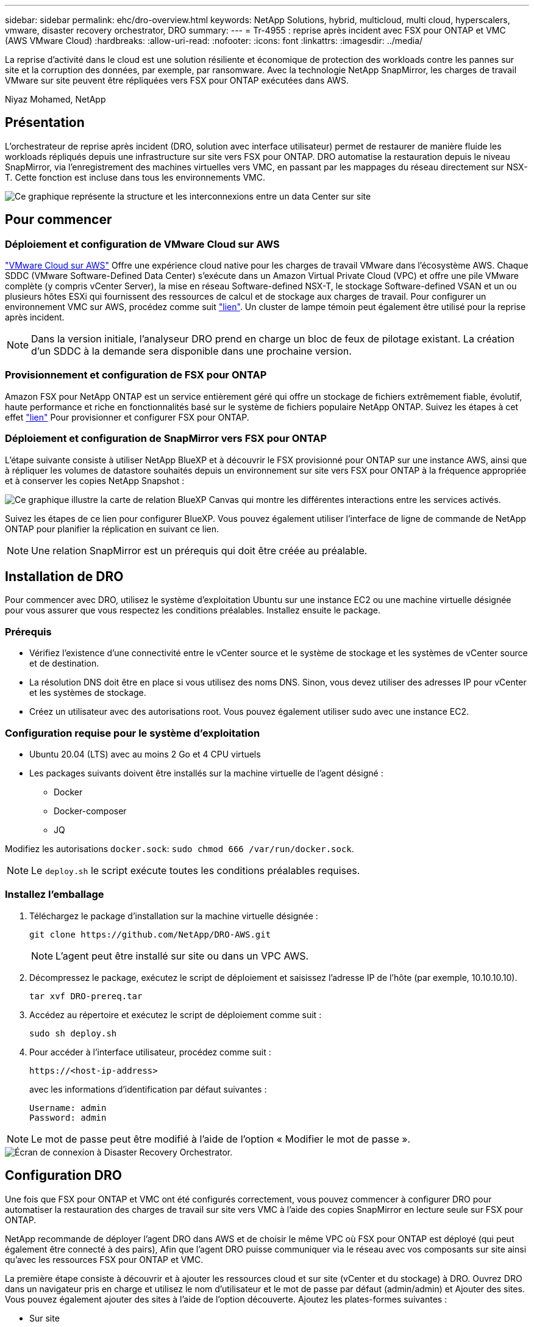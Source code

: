 ---
sidebar: sidebar 
permalink: ehc/dro-overview.html 
keywords: NetApp Solutions, hybrid, multicloud, multi cloud, hyperscalers, vmware, disaster recovery orchestrator, DRO 
summary:  
---
= Tr-4955 : reprise après incident avec FSX pour ONTAP et VMC (AWS VMware Cloud)
:hardbreaks:
:allow-uri-read: 
:nofooter: 
:icons: font
:linkattrs: 
:imagesdir: ../media/


[role="lead"]
La reprise d'activité dans le cloud est une solution résiliente et économique de protection des workloads contre les pannes sur site et la corruption des données, par exemple, par ransomware. Avec la technologie NetApp SnapMirror, les charges de travail VMware sur site peuvent être répliquées vers FSX pour ONTAP exécutées dans AWS.

Niyaz Mohamed, NetApp



== Présentation

L'orchestrateur de reprise après incident (DRO, solution avec interface utilisateur) permet de restaurer de manière fluide les workloads répliqués depuis une infrastructure sur site vers FSX pour ONTAP. DRO automatise la restauration depuis le niveau SnapMirror, via l'enregistrement des machines virtuelles vers VMC, en passant par les mappages du réseau directement sur NSX-T. Cette fonction est incluse dans tous les environnements VMC.

image::dro-vmc-image1.png[Ce graphique représente la structure et les interconnexions entre un data Center sur site, une instance SDDC VMware Cloud sur AWS et Amazon FSX pour NetApp ONTAP. Il s'agit notamment de la réplication SnapMirror, du trafic DRaaS Ops, d'Internet ou de connexion directe et de VMware Transit Connect.]



== Pour commencer



=== Déploiement et configuration de VMware Cloud sur AWS

link:https://www.vmware.com/products/vmc-on-aws.html["VMware Cloud sur AWS"^] Offre une expérience cloud native pour les charges de travail VMware dans l'écosystème AWS. Chaque SDDC (VMware Software-Defined Data Center) s'exécute dans un Amazon Virtual Private Cloud (VPC) et offre une pile VMware complète (y compris vCenter Server), la mise en réseau Software-defined NSX-T, le stockage Software-defined VSAN et un ou plusieurs hôtes ESXi qui fournissent des ressources de calcul et de stockage aux charges de travail. Pour configurer un environnement VMC sur AWS, procédez comme suit link:aws-setup.html["lien"^]. Un cluster de lampe témoin peut également être utilisé pour la reprise après incident.


NOTE: Dans la version initiale, l'analyseur DRO prend en charge un bloc de feux de pilotage existant. La création d'un SDDC à la demande sera disponible dans une prochaine version.



=== Provisionnement et configuration de FSX pour ONTAP

Amazon FSX pour NetApp ONTAP est un service entièrement géré qui offre un stockage de fichiers extrêmement fiable, évolutif, haute performance et riche en fonctionnalités basé sur le système de fichiers populaire NetApp ONTAP. Suivez les étapes à cet effet link:aws-native-overview.html["lien"^] Pour provisionner et configurer FSX pour ONTAP.



=== Déploiement et configuration de SnapMirror vers FSX pour ONTAP

L'étape suivante consiste à utiliser NetApp BlueXP et à découvrir le FSX provisionné pour ONTAP sur une instance AWS, ainsi que à répliquer les volumes de datastore souhaités depuis un environnement sur site vers FSX pour ONTAP à la fréquence appropriée et à conserver les copies NetApp Snapshot :

image::dro-vmc-image2.png[Ce graphique illustre la carte de relation BlueXP Canvas qui montre les différentes interactions entre les services activés.]

Suivez les étapes de ce lien pour configurer BlueXP. Vous pouvez également utiliser l'interface de ligne de commande de NetApp ONTAP pour planifier la réplication en suivant ce lien.


NOTE: Une relation SnapMirror est un prérequis qui doit être créée au préalable.



== Installation de DRO

Pour commencer avec DRO, utilisez le système d'exploitation Ubuntu sur une instance EC2 ou une machine virtuelle désignée pour vous assurer que vous respectez les conditions préalables. Installez ensuite le package.



=== Prérequis

* Vérifiez l'existence d'une connectivité entre le vCenter source et le système de stockage et les systèmes de vCenter source et de destination.
* La résolution DNS doit être en place si vous utilisez des noms DNS. Sinon, vous devez utiliser des adresses IP pour vCenter et les systèmes de stockage.
* Créez un utilisateur avec des autorisations root. Vous pouvez également utiliser sudo avec une instance EC2.




=== Configuration requise pour le système d'exploitation

* Ubuntu 20.04 (LTS) avec au moins 2 Go et 4 CPU virtuels
* Les packages suivants doivent être installés sur la machine virtuelle de l'agent désigné :
+
** Docker
** Docker-composer
** JQ




Modifiez les autorisations `docker.sock`: `sudo chmod 666 /var/run/docker.sock`.


NOTE: Le `deploy.sh` le script exécute toutes les conditions préalables requises.



=== Installez l'emballage

. Téléchargez le package d'installation sur la machine virtuelle désignée :
+
[listing]
----
git clone https://github.com/NetApp/DRO-AWS.git
----
+

NOTE: L'agent peut être installé sur site ou dans un VPC AWS.

. Décompressez le package, exécutez le script de déploiement et saisissez l'adresse IP de l'hôte (par exemple, 10.10.10.10).
+
[listing]
----
tar xvf DRO-prereq.tar
----
. Accédez au répertoire et exécutez le script de déploiement comme suit :
+
[listing]
----
sudo sh deploy.sh
----
. Pour accéder à l'interface utilisateur, procédez comme suit :
+
[listing]
----
https://<host-ip-address>
----
+
avec les informations d'identification par défaut suivantes :

+
[listing]
----
Username: admin
Password: admin
----



NOTE: Le mot de passe peut être modifié à l'aide de l'option « Modifier le mot de passe ».

image::dro-vmc-image3.png[Écran de connexion à Disaster Recovery Orchestrator.]



== Configuration DRO

Une fois que FSX pour ONTAP et VMC ont été configurés correctement, vous pouvez commencer à configurer DRO pour automatiser la restauration des charges de travail sur site vers VMC à l'aide des copies SnapMirror en lecture seule sur FSX pour ONTAP.

NetApp recommande de déployer l'agent DRO dans AWS et de choisir le même VPC où FSX pour ONTAP est déployé (qui peut également être connecté à des pairs), Afin que l'agent DRO puisse communiquer via le réseau avec vos composants sur site ainsi qu'avec les ressources FSX pour ONTAP et VMC.

La première étape consiste à découvrir et à ajouter les ressources cloud et sur site (vCenter et du stockage) à DRO. Ouvrez DRO dans un navigateur pris en charge et utilisez le nom d'utilisateur et le mot de passe par défaut (admin/admin) et Ajouter des sites. Vous pouvez également ajouter des sites à l'aide de l'option découverte. Ajoutez les plates-formes suivantes :

* Sur site
+
** VCenter sur site
** Système de stockage ONTAP


* Le cloud
+
** VMC vCenter
** FSX pour ONTAP




image::dro-vmc-image4.png[Description temporaire de l'image de marque de réservation.]

image::dro-vmc-image5.png[Page d'aperçu du site de DRO contenant les sites source et de destination.]

Une fois ajouté, DRO effectue une détection automatique et affiche les machines virtuelles sur lesquelles les répliques SnapMirror correspondantes s'effectuent depuis le stockage source vers FSX pour ONTAP. DRO détecte automatiquement les réseaux et les groupes de ports utilisés par les VM et les remplit.

image::dro-vmc-image6.png[Écran de détection automatique contenant 219 machines virtuelles et 10 datastores.]

L'étape suivante consiste à regrouper les machines virtuelles requises dans des groupes fonctionnels pour servir de groupes de ressources.



=== Regroupements de ressources

Une fois les plates-formes ajoutées, vous pouvez regrouper les machines virtuelles que vous souhaitez restaurer dans des groupes de ressources. Les groupes de ressources DRO vous permettent de regrouper un ensemble de VM dépendants en groupes logiques contenant leurs ordres de démarrage, leurs délais de démarrage et les validations d'applications facultatives qui peuvent être exécutées lors de la récupération.

Pour commencer à créer des groupes de ressources, procédez comme suit :

. Accédez à *groupes de ressources*, puis cliquez sur *Créer un nouveau groupe de ressources*.
. Sous *Nouveau groupe de ressources*, sélectionnez le site source dans la liste déroulante et cliquez sur *Créer*.
. Fournissez *Détails du groupe de ressources* et cliquez sur *Continuer*.
. Sélectionnez les machines virtuelles appropriées à l'aide de l'option de recherche.
. Sélectionnez l'ordre de démarrage et le délai de démarrage (s) pour les machines virtuelles sélectionnées. Définissez l'ordre de mise sous tension en sélectionnant chaque VM et en définissant sa priorité. La valeur par défaut est Three pour toutes les machines virtuelles.
+
Les options sont les suivantes :

+
1 – première machine virtuelle à mettre sous tension 3 – valeur par défaut 5 – dernière machine virtuelle à mettre sous tension

. Cliquez sur *Créer un groupe de ressources*.


image::dro-vmc-image7.png[Capture d'écran de la liste des groupes de ressources avec deux entrées : test et DemoRG1.]



=== Plans de réplication

Vous devez disposer d'un plan de restauration des applications en cas d'incident. Sélectionnez les plates-formes vCenter source et cible dans la liste déroulante et sélectionnez les groupes de ressources à inclure dans ce plan, ainsi que le regroupement de la manière dont les applications doivent être restaurées et mises sous tension (par exemple, contrôleurs de domaine, puis niveau 1, niveau 2, etc.). De tels plans sont parfois appelés des plans de projet. Pour définir le plan de reprise, accédez à l'onglet *Plan de réplication* et cliquez sur *Nouveau Plan de réplication*.

Pour commencer à créer un plan de réplication, procédez comme suit :

. Accédez à *plans de réplication*, puis cliquez sur *Créer un nouveau plan de réplication*.
+
image::dro-vmc-image8.png[Capture d'écran de l'écran du plan de réplication contenant un plan appelé DemoRP.]

. Sous *Nouveau plan de réplication*, indiquez un nom pour le plan et ajoutez des mappages de reprise en sélectionnant le site source, le serveur vCenter associé, le site de destination et le serveur vCenter associé.
+
image::dro-vmc-image9.png[Capture d'écran des détails du plan de réplication, y compris le mappage de reprise.]

. Une fois le mappage de restauration terminé, sélectionnez le mappage de cluster.
+
image::dro-vmc-image10.png[Description temporaire de l'image de marque de réservation.]

. Sélectionnez *Détails du groupe de ressources* et cliquez sur *Continuer*.
. Définissez l'ordre d'exécution du groupe de ressources. Cette option vous permet de sélectionner la séquence d'opérations lorsqu'il existe plusieurs groupes de ressources.
. Une fois que vous avez terminé, sélectionnez le mappage réseau au segment approprié. Les segments doivent déjà être configurés dans VMC, sélectionnez donc le segment approprié pour mapper la VM.
. En fonction de la sélection des machines virtuelles, les mappages des datastores sont sélectionnés automatiquement.
+

NOTE: SnapMirror est au niveau du volume. Par conséquent, tous les VM sont répliqués sur la destination de réplication. Veillez à sélectionner toutes les machines virtuelles faisant partie du datastore. Si elles ne sont pas sélectionnées, seules les machines virtuelles qui font partie du plan de réplication sont traitées.

+
image::dro-vmc-image11.png[Description temporaire de l'image de marque de réservation.]

. Sous les détails de la machine virtuelle, vous pouvez éventuellement redimensionner les paramètres de CPU et de RAM de la machine virtuelle. Cette approche peut être très utile pour restaurer de grands environnements sur des clusters cibles plus petits ou pour effectuer des tests de reprise sur incident sans avoir à provisionner une infrastructure physique VMware individuelle. Vous pouvez également modifier l'ordre de démarrage et le délai de démarrage (en secondes) de toutes les machines virtuelles sélectionnées au sein des groupes de ressources. Il existe une option supplémentaire permettant de modifier l'ordre de démarrage si des modifications sont requises de celles sélectionnées lors de la sélection de l'ordre de démarrage du groupe de ressources. Par défaut, l'ordre de démarrage sélectionné lors de la sélection du groupe de ressources est utilisé ; toutefois, les modifications peuvent être effectuées à ce stade.
+
image::dro-vmc-image12.png[Description temporaire de l'image de marque de réservation.]

. Cliquez sur *Créer un plan de réplication*.
+
image::dro-vmc-image13.png[Description temporaire de l'image de marque de réservation.]



Une fois le plan de réplication créé, l'option de basculement, l'option test-failover ou l'option de migration peuvent être exercées en fonction des exigences. Lors des options de basculement et de test/basculement, la copie Snapshot la plus récente est utilisée ou une copie Snapshot spécifique peut être sélectionnée à partir d'une copie Snapshot instantanée (conformément à la règle de conservation de SnapMirror). L'option instantanée peut être utile si vous êtes confronté à un événement de corruption comme les ransomwares, où les répliques les plus récentes sont déjà compromises ou chiffrées. DRO affiche tous les points disponibles dans le temps. Pour déclencher un basculement ou un basculement de test avec la configuration spécifiée dans le plan de réplication, vous pouvez cliquer sur *basculement* ou *Test basculement*.

image::dro-vmc-image14.png[Description temporaire de l'image de marque de réservation.]

image::dro-vmc-image15.png[Dans cet écran, vous disposez des détails de l'instantané du volume et vous avez le choix entre utiliser le dernier instantané et choisir un instantané spécifique.]

Le plan de réplication peut être surveillé dans le menu des tâches :

image::dro-vmc-image16.png[Le menu des tâches affiche toutes les tâches et options du plan de réplication, et vous permet également de voir les journaux.]

Après le déclenchement du basculement, les éléments restaurés sont visibles dans le vCenter du VMC (machines virtuelles, réseaux, datastores). Par défaut, les machines virtuelles sont restaurées dans le dossier Workload.

image::dro-vmc-image17.png[Description temporaire de l'image de marque de réservation.]

Le retour arrière peut être déclenché au niveau du plan de réplication. Dans le cas d'un basculement test, l'option redescendre peut être utilisée pour annuler les modifications et supprimer la relation FlexClone. La restauration liée au basculement est un processus en deux étapes. Sélectionnez le plan de réplication et sélectionnez *Inverser la synchronisation des données*.

image::dro-vmc-image18.png[Capture d'écran de la vue d'ensemble du plan de réplication avec liste déroulante contenant l'option Inverser la synchronisation des données.]

image::dro-vmc-image19.png[Description temporaire de l'image de marque de réservation.]

Une fois cette opération terminée, vous pouvez déclencher un retour arrière pour revenir au site de production d'origine.

image::dro-vmc-image20.png[Capture d'écran de la vue d'ensemble du plan de réplication avec la liste déroulante contenant l'option de retour arrière.]

image::dro-vmc-image21.png[Capture d'écran de la page de résumé DRO avec le site de production d'origine opérationnel.]

De NetApp BlueXP, nous pouvons constater que la réplication est défaillante pour les volumes appropriés (ceux qui ont été mappés à VMC comme volumes en lecture-écriture). Pendant le basculement de test, DRO ne mappe pas le volume de destination ou de réplica. Il effectue plutôt une copie FlexClone de l'instance SnapMirror (ou Snapshot) requise et expose l'instance FlexClone, qui ne consomme pas de capacité physique supplémentaire pour FSX pour ONTAP. Ce processus permet de s'assurer que le volume n'est pas modifié et que les tâches de réplication peuvent se poursuivre même pendant les tests de reprise d'activité ou les workflows de triage. En outre, ce processus garantit que, si des erreurs se produisent ou si des données corrompues sont récupérées, la récupération peut être nettoyée sans le risque de destruction de la réplique.

image::dro-vmc-image22.png[Description temporaire de l'image de marque de réservation.]



=== Restauration par ransomware

Récupérer des données suite à un ransomware peut être une tâche extrêmement fastidieuse. En particulier, il peut être difficile pour les services INFORMATIQUES d'identifier le point de retour sécurisé et, une fois déterminé, de protéger les charges de travail récupérées contre les attaques de réexécution, par exemple, des programmes malveillants en sommeil ou des applications vulnérables.

DRO résout ces problèmes en vous permettant de récupérer votre système à partir de n'importe quel point disponible dans le temps. Vous pouvez également restaurer les charges de travail sur des réseaux fonctionnels mais isolés pour que les applications puissent fonctionner et communiquer entre elles à un endroit où elles ne sont pas exposées au trafic du nord du sud. Votre équipe de sécurité dispose ainsi d'un endroit sûr pour mener des analyses et s'assurer qu'il n'y a aucun programme malveillant caché ou en veille.



== Avantages

* Utilisation de la réplication SnapMirror efficace et résiliente.
* Restauration à tout point dans le temps avec la conservation des copies Snapshot
* Automatisation complète de toutes les étapes nécessaires à la restauration de centaines de milliers de machines virtuelles à partir des étapes de validation du stockage, du calcul, du réseau et des applications.
* Restauration de charge de travail avec la technologie ONTAP FlexClone utilisant une méthode qui ne modifie pas le volume répliqué.
+
** Évite le risque de corruption des données pour les volumes et les copies Snapshot.
** Evite les interruptions de réplication pendant les workflows de test de reprise après incident
** Utilisation potentielle des données de reprise d'activité avec des ressources de cloud computing pour les workflows hors reprise d'activité, comme DevTest, les tests de sécurité, les tests de correctifs ou de mise à niveau, et les tests de résolution de problèmes.


* L'optimisation du processeur et de la RAM pour réduire les coûts liés au cloud grâce à la restauration sur des clusters de calcul plus petits.

